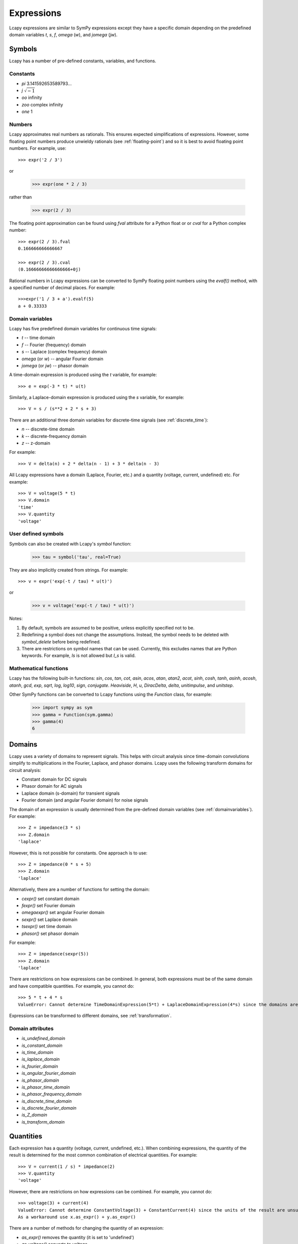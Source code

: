 .. _expressions:

===========
Expressions
===========

Lcapy expressions are similar to SymPy expressions except they have a
specific domain depending on the predefined domain variables `t`, `s`, `f`,
`omega` (`w`), and `jomega` (`jw`).


Symbols
=======

Lcapy has a number of pre-defined constants, variables, and functions.


Constants
---------

- `pi` 3.141592653589793...

- `j`  :math:`\sqrt{-1}`

- `oo` infinity

- `zoo` complex infinity

- `one` 1  

  
Numbers
-------
  
Lcapy approximates real numbers as rationals.  This ensures expected simplifications of expressions.   However, some floating point numbers produce unwieldy rationals (see :ref:`floating-point`) and so it is best to avoid floating point numbers.  For example, use::

   >>> expr('2 / 3')

or

   >>> expr(one * 2 / 3)

rather than

   >>> expr(2 / 3)

The floating point approximation can be found using `fval` attribute for a Python float or
or `cval` for a Python complex number::

  >>> expr(2 / 3).fval
  0.166666666666667

  >>> expr(2 / 3).cval
  (0.16666666666666666+0j)

Rational numbers in Lcapy expressions can be converted to SymPy floating point numbers using the `evalf()` method, with a specified number of decimal places.   For example::

  >>>expr('1 / 3 + a').evalf(5)
  a + 0.33333

   
.. _domainvariables:

Domain variables
----------------

Lcapy has five predefined domain variables for continuous time signals:

- `t` -- time domain

- `f` -- Fourier (frequency) domain

- `s` -- Laplace (complex frequency) domain

- `omega` (or `w`) -- angular Fourier domain

- `jomega` (or `jw`) -- phasor domain
  

A time-domain expression is produced using the `t` variable, for example::
  
   >>> e = exp(-3 * t) * u(t)

Similarly, a Laplace-domain expression is produced using the `s`
variable, for example::
  
   >>> V = s / (s**2 + 2 * s + 3)


There are an additional three domain variables for discrete-time signals (see :ref:`discrete_time`):
   
- `n` -- discrete-time domain

- `k` -- discrete-frequency domain

- `z` -- z-domain  


For example::

    >>> V = delta(n) + 2 * delta(n - 1) + 3 * delta(n - 3)
  

All Lcapy expressions have a domain (Laplace, Fourier, etc.) and a quantity (voltage, current, undefined) etc.   For example::

   >>> V = voltage(5 * t)
   >>> V.domain
   'time'
   >>> V.quantity
   'voltage'

   
User defined symbols
--------------------

Symbols can also be created with Lcapy's `symbol` function:

   >>> tau = symbol('tau', real=True)

They are also implicitly created from strings.  For example::
   
   >>> v = expr('exp(-t / tau) * u(t)')

or

   >>> v = voltage('exp(-t / tau) * u(t)')
   

Notes:

1. By default, symbols are assumed to be positive, unless explicitly specified not to be.

2. Redefining a symbol does not change the assumptions.  Instead, the symbol needs to be deleted with `symbol_delete` before being redefined.

3. There are restrictions on symbol names that can be used.  Currently, this excludes names that are Python keywords.  For example, `Is` is not allowed but `I_s` is valid.


.. _expressionsfunctions:
   
Mathematical functions
----------------------

Lcapy has the following built-in functions: `sin`, `cos`, `tan`, `cot`,
`asin`, `acos`, `atan`, `atan2`, `acot`, `sinh`, `cosh`, `tanh`, `asinh`,
`acosh`, `atanh`, `gcd`, `exp`, `sqrt`, `log`, `log10`, `sign`,
`conjugate`. `Heaviside`, `H`, `u`, `DiracDelta`, `delta`,
`unitimpulse`, and `unitstep`.

Other SymPy functions can be converted to Lcapy functions using the
`Function` class, for example:

   >>> import sympy as sym
   >>> gamma = Function(sym.gamma)   
   >>> gamma(4)
   6

.. _domains:   

Domains
=======

Lcapy uses a variety of domains to represent signals.  This helps with
circuit analysis since time-domain convolutions simplify to
multiplications in the Fourier, Laplace, and phasor domains.  Lcapy
uses the following transform domains for circuit analysis:

- Constant domain for DC signals

- Phasor domain for AC signals

- Laplace domain (s-domain) for transient signals

- Fourier domain (and angular Fourier domain) for noise signals
  

The domain of an expression is usually determined from the pre-defined
domain variables (see :ref:`domainvariables`).  For example::

   >>> Z = impedance(3 * s)
   >>> Z.domain
   'laplace'  

However, this is not possible for constants.  One approach is to use::

   >>> Z = impedance(0 * s + 5)
   >>> Z.domain
   'laplace'

Alternatively, there are a number of functions for setting the domain:

- `cexpr()` set constant domain

- `fexpr()` set Fourier domain

- `omegaexpr()` set angular Fourier domain  
  
- `sexpr()` set Laplace domain

- `tsexpr()` set time domain

- `phasor()` set phasor domain  

For example::

   >>> Z = impedance(sexpr(5))
   >>> Z.domain
   'laplace'
  
There are restrictions on how expressions can be combined.  In
general, both expressions must be of the same domain and have
compatible quantities.  For example, you cannot do::

   >>> 5 * t + 4 * s
   ValueError: Cannot determine TimeDomainExpression(5*t) + LaplaceDomainExpression(4*s) since the domains are incompatible


Expressions can be transformed to different domains, see :ref:`transformation`.

.. _domainattributes:      

Domain attributes
-----------------

- `is_undefined_domain`
- `is_constant_domain`
- `is_time_domain`
- `is_laplace_domain`
- `is_fourier_domain`
- `is_angular_fourier_domain`
- `is_phasor_domain`
- `is_phasor_time_domain`
- `is_phasor_frequency_domain`    
- `is_discrete_time_domain`
- `is_discrete_fourier_domain`
- `is_Z_domain`
- `is_transform_domain`          


.. _quantities:

Quantities
==========

Each expression has a quantity (voltage, current, undefined, etc.).  When combining expressions, the quantity of the result is determined for the most common combination of electrical quantities.  For example::

   >>> V = current(1 / s) * impedance(2)
   >>> V.quantity
   'voltage'

However, there are restrictions on how expressions can be combined.  For example, you cannot do::

   >>> voltage(3) + current(4)
   ValueError: Cannot determine ConstantVoltage(3) + ConstantCurrent(4) since the units of the result are unsupported.
   As a workaround use x.as_expr() + y.as_expr()


There are a number of methods for changing the quantity of an expression:

- `as_expr()` removes the quantity  (it is set to 'undefined')
- `as_voltage()` converts to voltage
- `as_current()` converts to current
- `as_impedance()` converts to impedance
- `as_admittance()` converts to admittance
- `as_transfer()` converts to transfer function
- `as_power()` converts to power

There are similar functions for setting the quantity of an expression:
  
- `expr()` removes the quantity
- `voltage()` converts to voltage
- `current()` converts to current
- `impedance()` converts to impedance
- `admittance()` converts to admittance
- `transfer()` converts to transfer function  

An Lcapy quantity is not a strict quantity but a collection of related
quantities, For example, both voltage (with units V) and voltage spectral
density (with units V/Hz) are considered voltage quantities.  However, they have different units.

.. _quantityattributes:        

Quantity attributes
-------------------

Expressions have the following attributes to identify the quantity:

- `is_voltage`
- `is_current`
- `is_impedance`
- `is_admittance`
- `is_transfer`
- `is_immitance`
- `is_voltagesquared`
- `is_currentsquared`
- `is_impedancesquared`
- `is_admittancesquared`
- `is_power`

  
.. _units:

Units
=====

Expressions have an attribute `units` that reflect the quantity and domain.  For example::

   >>> voltage(7).units
   V
   >>> voltage(7 * f).units
   V 
   ──
   Hz
   >>> voltage(7 / s).units
   V
   ──
   Hz
   >>> voltage(7 * s).units
   V
   ──
   Hz
   >>> s.units
   rad
   ───
    s 

The units are a SymPy Expression and thus can be formatted as a
string, LaTeX, etc.  They can be automatically printed, for example::

   >>> state.show_units = True
   >>> voltage(7)
   7⋅V

Abbreviated units are employed by default, however, this can be disabled.  For example::

   >>> state.show_units = True
   >>> state.abbreviate_units = False
   >>> voltage(7)
   7⋅volt

By default, units are printed in the form they are created.  However,
they can be printed in a simplified canonical form::

   >>> state.show_units = True
   >>> current(7) * impedance(2)
   14⋅A⋅ohm
   >>> state.canonical_units = True
   >>> current(7) * impedance(2)
   14⋅V

Alternatively, the units can be simplified using the `simplify_units()` method::

   >>> state.show_units = True
   >>> V = current(7) * impedance(2)
   >>> V
   14⋅A⋅ohm   
   >>> V.simplify_units()
   14⋅V
   
The units are chosen as a function of quantity and domain when an
Lcapy expression is created and are modified by multiplications, divisions, and transformations, such as a Fourier transform.  Here are the default values::

    +-------------------+-----+-------+--------+------+--------+--------+-----+-----+-----+-----------+
    | Quantity/Domain   | dc  | t     | s      | f    | omega  | jomega | n   | k   | z   | noise f   |
    +-------------------+-----+-------+--------+------+--------+--------+-----+-----+-----+-----------+
    | Voltage           | V   | V     | V/Hz   | V/Hz | V/Hz   | V      | V   | V   | V   | V/sqrt(Hz)|
    +-------------------+-----+-------+--------+------+--------+--------+-----+-----+-----+-----------+
    | Current           | A   | A     | A/Hz   | A/Hz | A/Hz   | A      | A   | A   | A   | A/sqrt(Hz)|
    +-------------------+-----+-------+--------+------+--------+--------+-----+-----+-----+-----------+
    | Impedance         | ohm | ohm/s | ohm    | ohm  | ohm    | ohm    | ohm | ohm | ohm |           |
    +-------------------+-----+-------+--------+------+--------+--------+-----+-----+-----+-----------+
    | Admittance        | S   | S/s   | S      | S    | S      | S      | S   | S   | S   |           |
    +-------------------+-----+-------+--------+------+--------+--------+-----+-----+-----+-----------+
    | Transfer function | 1   | 1/s   | 1      | 1    | 1      | 1      | 1   | 1   | 1   |           |
    +-------------------+-----+-------+--------+------+--------+--------+-----+-----+-----+-----------+

Note, the transfer functions are assumed to be voltage or current ratios in the Laplace and Fourier domains.  Voltage and current ratios are represented by impedances and admittances.    

Unit determination goes awry when some mathematical functions are used.  For example::

   >>> log(voltage(7)).units
   V


.. _unitattributes:      

Unit attributes
---------------

Expressions have the following attributes for units:

- `units` returns the units as a SymPy expression

- `canonical_units` returns the units as a SymPy expression in canonical form (`volt * ampere` is converted to watts, `1 / s` is converted to `Hz`, etc.)

- `expr_with_units` returns a SymPy expression multiplied by the units
  

.. _expressionsrationalfunctions:
   
Rational functions
==================

Linear time-invariant systems have transfer functions that are rational functions; the ratio of two polynomials:

.. math::
   H(s) = \frac{N(s)}{D(s)},

The numerator can be found using the `N` attribute and denominator can
be found using the `D` attribute.   For example::

  >>> Z = impedance((5 * s) / (s**2 + 5 * s + 6))
         5⋅s     
   ────────────
    2          
   s  + 5⋅s + 6
   >>> Z.N
   5⋅s
   >>> Z.D
    2          
   s  + 5⋅s + 6


.. _expressionsresponses:
   
Responses
=========

Usually, s-domain responses are rational functions but if there is a time delay there is an additional exponential factor.  So, in general, Lcapy tries to interpret responses as

.. math::
   Y(s) = \sum_{i} \frac{N_i(s)}{D(s)} \exp(-s \tau_i),

where :math:`\tau_i` are time delays.   This representation is returned by the `as_sum()` method.  Note, these expressions cannot be represent in ZPK form.  The `D` attribute returns :math:`D(s)` and the `N` attribute returns

.. math::
   N(s) = \sum_{i} N_i(s) \exp(-s \tau_i).


.. _expressionsattributes:     

Attributes
==========

All Lcapy expressions have the following attributes (see :ref:`expressionsrationalfunctions` and :ref:`expressionsresponses` for definitions of numerator and denominator):

- `abs` returns absolute value

- `angle` returns phase angle (radians)
  
- `cartesian` returns expression in form `real + j * imag`

- `conjugate` returns complex conjugate

- `cval` returns complex floating point number (as Python complex) if expression can be evaluated (see also `val` and `fval`)  

- `dB` returns magnitude in decibels: `20 * log10(magnitude)`

- `D` returns denominator

- `Ddegree` returns degree of denominator

- `denominator` returns denominator

- `degree` returns degree (order) of rational function (maximum of numerator and denominator degrees)

- `domain` returns a string identifying the domain (laplace, fourier, etc.)
  
- `domain_label` returns string describing domain of expression

- `expr` returns the underlying SymPy expression

- `fval` returns floating point number (as Python float) if expression can be evaluated (see also `val` and `cval`)
  
- `imag` returns imaginary part

- `is_ac` returns True if AC signal

- `is_causal` returns True if signal is causal, i.e, is 0 for :math:`t < 0`

- `is_conditional` returns True if expression is conditional, e.g., :math:`\exp(-t)\;\; t \ge 0`

- `is_constant` returns True if expression is constant (it must have no free symbols, compare with `is_unchanging`), e.g., 3 is constant but 3 * x is not

- `is_dc` returns True if DC signal    

- `is_number` returns True if expression is a number

- `is_rational_function` returns True if expression is a rational function

- `is_strictly_proper` returns True if degree of denominator greater than degree of numerator

- `is_unchanging` returns True if expression does not have a domain variable (compare with `is_constant`), e.g., 3 * x is unchanging but 3 * t is not
  
- `label` returns string describing expression to use as a plot label

- `magnitude` returns absolute value  

- `N` returns numerator

- `Ndegree` returns degree of numerator    

- `numerator` returns numerator

- `phase` returns phase (radians)

- `phase_degrees` returns phase (degrees)    

- `polar` returns expression in form `mag * exp(j * phase)`

- `quantity` returns a string identifying the quantity (voltage, current, undefined, etc.)  

- `real` returns real part  

- `real_imag` returns expression in form `real + j * imag`

- `sign` returns sign

- `symbols` returns dictionary of symbols used in the expression keyed by their names

- `val` returns floating point number (as Lcapy expression) if expression can be evaluated (see also `fval` and `cval`)

- `var` returns the underlying SymPy symbol representing the domain
    

In addition, each expression has domain, quantity, and unit attributes, see
:ref:`domainattributes`, :ref:`quantityattributes`, and :ref:`unitattributes`.
  
.. _expressionsmethods:  

Methods
=======

Poles and zeros
---------------

- `coeffs()` returns list of coefficients if expression is a polynomial; the highest powers come first.  If the expression is a rational function use `.N.coeffs` or `.D.coeffs` for the numerator or denominator coefficients.

- `normcoeffs()` returns list of coefficients if expression is a polynomial; the highest powers come first.  The coefficients are normalised so the highest order coefficient is 1.  If the expression is a rational function use `.N.coeffs` or `.D.coeffs` for the numerator or denominator coefficients.

- `poles()` returns poles of expression as a dictionary or a list if the `aslist` argument is True.  Note, this does not always find all the poles.   

- `roots(s)` returns roots of expression as a dictionary or a list if the `aslist` argument is True.  Note, this does not always find all the roots.

- `zeros()` returns zeros of expression as a dictionary or a list if the `aslist` argument is True.  Note, this does not always find all the zeros.   
  

Miscellaneous
-------------

- `as_sum()` rewrite expression as a sum of terms where the denominator of each term has a common polynomial expression (see :ref:`expressionsresponses`).

- `convolve(x)` convolves expressions.  For example::

    >>> current('i(t)').convolve(impedance('z(t)'))
    ∞                  
    ⌠                  
    ⎮  i(t - τ)⋅z(τ) dτ
    ⌡                  
    -∞
    >>> current('i(t)').convolve(impedance('z(t)'), commutate=True)
    ∞                  
    ⌠                  
    ⎮  i(τ)⋅z(t - τ) dτ
    ⌡                  
    -∞    

- `divide_top_and_bottom(expr)` divides numerator and denominator by `expr`.

- `evalf(n)` returns floating point number to `n` decimal places (as Lcapy expression) if expression can be evaluated (see also `val`, `fval`, and `cval` attributes)

- `evaluate(arg)` returns floating point number (Python float or complex type) if expression can be evaluated.  If passed an NumPy array, an array of NumPy float or complex types is returned.
    
- `initial_value()` returns result at :math:`t = 0`.

- `factor_const()` factor into constant part and the rest.

- `factor_term()` split into constant part and the rest.    
  
- `final_value()` returns result at :math:`t = \infty`.

- `multiply_top_and_bottom(expr)` multiplies numerator and denominator by `expr`.

- `rationalize_denominator()` multiplies numerator and denominator by complex conjugate of denominator.

- `replace(query, value)` replace `query` with `value`.

  
.. _expressionsprinting:  
  
Formatting methods
==================

Lcapy expressions can be displayed in many forms.  For example, consider the s-domain rational-function::

   >>> H = 5 * (s**2 + 1) / (s**2 + 5*s + 4)     

Canonical form
--------------
   
The canonical form has a unity coefficient for the highest power in the denominator.  It is sometimes called polynomial form.
   
   >>> H.canonical()
     ⎛   2    ⎞ 
     ⎝5⋅s  + 5⎠   
   ────────────
    2          
   s  + 5⋅s + 4

There is a variation of the canonical form which has a unity coefficient for the highest power in the denominator and with constants factored in the numerator.   It is sometimes called gain-polynomial form.
   
   >>> H.canonical(factor_const=True)
      ⎛ 2    ⎞ 
    5⋅⎝s  + 1⎠ 
   ────────────
    2          
   s  + 5⋅s + 4

   
Expanded canonical form
-----------------------
       
The expanded canonical form expresses the rational function into the sum of rational functions where the numerator of each term contains a unique monomial.
       
   >>> H.expandcanonical()  
          2                   
       5⋅s             5      
   ──────────── + ────────────
    2              2          
   s  + 5⋅s + 4   s  + 5⋅s + 4


General form
------------
   
The general form of a rational function is shown as the ratio of two polynomials.   Unlike the canonical form, the coefficient for the highest power in the denominator may not be unity.
   
   >>> H.general()
        2      
     5⋅s  + 5  
   ────────────
    2          
   s  + 5⋅s + 4


Factored (ZPK) form
-------------------
   
The factored form show both the numerator and denominator polynomials  factored.  It is an alias for `ZPK` (zero-pole-gain) form.
   
   
   >>> H.factored()
   5⋅(s - ⅉ)⋅(s + ⅉ)
   ─────────────────
    (s + 1)⋅(s + 4) 

    
Partial fraction form
---------------------
    
The partial fraction form has terms that are strictly proper.
    
   >>> H.partfrac()
           85          10   
   5 - ───────── + ─────────
       3⋅(s + 4)   3⋅(s + 1)

The `recippartfrac()` method generates a partial fraction expansion using the reciprocal of the variable:

   >>> H.recipartfrac()
   5       10          85    
   ─ - ───────── + ──────────
   4     ⎛    1⎞      ⎛1   1⎞
       3⋅⎜1 + ─⎟   48⋅⎜─ + ─⎟
         ⎝    s⎠      ⎝4   s⎠


The `partfrac()` and `recippartfrac()` methods have a `combine_conjugates` argument.  If this is True, quadratic factors will not be split into two terms.  For example::

   >>> H = 5 / (s * (s**2 + 1))
   >>> H.partfrac()
         5           5       5
   - ───────── - ───────── + ─
     2⋅(s + ⅉ)   2⋅(s - ⅉ)   s
   >>> H.partfrac(combine_conjugates=True)
         5⋅s     5
      - ────── + ─
         2       s
        s  + 1    

         
Standard form
-------------
         
The standard form expresses the rational function as the sum of a polynomial and a strictly proper rational function.
       
   >>> H.standard()
      25⋅s + 15      
   - ──────────── + 5
      2              
     s  + 5⋅s + 4    

     
Time constant form
------------------
     
The time constant form factors the rational function into gain-time-constant form.
   
   >>> H.timeconst()
   5⋅(-ⅉ⋅s + 1)⋅(ⅉ⋅s + 1)
   ──────────────────────
       ⎛s    ⎞           
     4⋅⎜─ + 1⎟⋅(s + 1)   
       ⎝4    ⎠           
  

Printing methods
----------------

- `pprint()` pretty print an expression

- `latex()`  convert an expression to LaTeX string representation

- `pretty()` convert an expression to a string with a prettified form

- `plot()` plot the expression, provided there are no free symbols
  

SymPy methods
-------------

If Lcapy does not have a method defined but the underlying SymPy
expression does, the SymPy method is used.  For example:

- `diff()`

- `simplify()`
  
   
Utility functions
=================

- `symbol()`  create a symbol

- `expr()` create an expression.  This can also create lists, tuples, and dictionaries of expressions.

Note, SymPy does not allow symbol names that are Python keywords.  For example, `expr('is(t)')` fails.  A workaround is to use an underscore in the name, for example, `expr('i_s(t)')`.

- `simplify_terms()` expand expression into terms and simplify each term.

- `simplify_factor()` factor expression and simplify each factor.

- `limit()` compute a limit.  


Domain transformation and substitution
======================================

Substitution and transformation use a similar syntax `V(arg)`.  If
`arg` is a domain variable `t`, `f`, `s`, `omega`, or `jomega`,
transformation is performed, otherwise substitution is performed.
This behaviour can be explicitly controlled using the `subs` and
`transform` methods, for example::

   >>> from lcapy import *
   >>> V1 = voltage('3 * exp(-2 * t)')
   >>> V1.transform(s)
     3  
   ─────
   s + 2
   >>> V1.transform(t)
      -2⋅t
   3⋅e    
   >>> V1.subs(2)
      -4
   3⋅e
   >>> V1.subs(2).evaluate()   
   0.054946916666202536


.. _transformation:
   
Domain transformation
---------------------

Expressions can be transformed to a different domain (see :ref:`domains`), for example:

- `V(t)` returns the time domain transformation

- `V(f)` returns the Fourier domain transformation      

- `V(s)` returns the Laplace domain (s-domain) transformation

- `V(omega)` returns the angular Fourier domain transformation

- `V(jomega)` returns the phasor domain transformation

For example::

   >>> from lcapy import *
   >>> V1 = voltage('3 * exp(-2 * t)')
   >>> V1(t)
      -2⋅t
   3⋅e    
   >>> V1(s)    
     3  
   ─────
   s + 2

In many cases `V(omega)` produces the same result as `V(jomega)` but not always.  Here's an example where
the two domains produce the same result::

    >>> Y = admittance(s)
    >>> Y(omega)
    ⅉ⋅ω
    >>> Y(jomega)
    ⅉ⋅ω

While they look the same, they have different domains:
  
    >>> Y(omega).domain
    'angular fourier'
    >>> Y(jomega).domain
    'phasor'

Here's an example, showing a subtle difference between the angular Fourier and phasor domains for the impedance of a 1 F capacitor::

   >>> Z = impedance(1 / s)
   >>> Z(omega)
     ⎛ ω ⎞    
    δ⎜───⎟    
     ⎝2⋅π⎠   ⅉ
    ────── - ─
      2      ω
   >>> Z(jomega)
    -ⅉ 
    ───
     ω 

In this case, substitution of `s` with `j omega` is not valid.
However, when dealing with phasors, there is no DC component and thus
the same result is obtained using the phasor or angular Fourier
domains.

If you have a cunning idea of how to resolve this notational
gnarliness, or make it less confusing, please report an issue.  Note,
you can use the `subs` method to replace `s` with `j * omega` if you
know what you are doing.  The result is in the angular Fourier
domain::

    >>> Y.subs(jomega)
    ⅉ⋅ω
    >>> Y.subs(jomega).domain
    'angular fourier'


The following diagram demonstrates transformations between the domains.
Note, the unilateral Laplace transform denoted by :math:`\mathcal{L}\{.\}` is not reversible without some prior information (such as known to represent an AC signal or a causal signal).   In general, the result is only known for :math:`t\ge 0` since the result for :math:`t < 0` is not unique.   The Fourier transform, denoted by :ref:`\mathcal{F}\{.\},` and the angular Fourier transform, denoted by :math:`\mathcal{F}_{\omega}\{.\}`, are reversible.  If :math:`h(t)` is an AC signal, it is possible to go between the time and phasor domains.  If :math:`H(s)` represents the transfer function of a causal and lossy system, then it is possible to go between the Laplace and angular Fourier domains via the phasor domain.   Note, the capitalized expressions denote a transform domain and are not equivalent.

.. image:: examples/schematics/domains.png
   :width: 25cm
    

.. _substitution:
    
Substitution
------------

Substitution replaces sub-expressions with new sub-expressions in an
expression.  It is most commonly used to replace the underlying
variable with a constant, for example::

   >>> a = 3 * s
   >>> b = a.subs(2)
   >>> b
   6   

Since the replacement expression is a constant, the substitution can also be performed using the call notation::
   
   >>> b = a(2)
   >>> b
   6

   

Evaluation
----------
    
Evaluation is similar to substitution but requires all symbols in an
expression to be substituted with values.  The result is a numerical
answer, for example::

   >>> a = expr('t**2 + 2 * t + 1')
   >>> a.evaluate(0)
   1.0

The argument to `evaluate` can be a scalar, a tuple, a list, or a
NumPy array.  For example::

   >>> a = expr('t**2 + 2 * t + 1')
   >>> tv = np.linspace(0, 1, 5)
   >>> a.evaluate(tv)
   array([1.    , 1.5625, 2.25  , 3.0625, 4.    ])

If the argument is a scalar the returned result is a Python float or complex type; otherwise it is a NumPy array.  The evaluation method is useful for plotting results.

   
Phasors
=======

Phasors represent signals of the form :math:`v(t) = A \cos(\omega t +
\phi)` as a complex amplitude :math:`X = A \exp(\mathrm{j} \phi)`
where :math:`A` is the amplitude, :math:`\phi` is the phase, and the
angular frequency, :math:`\omega`, is implied.  The signal
corresponding to the phasor :math:`A \exp(\mathrm{j} \phi)` is found
from:

.. math::
    x(t) = \mathrm{Re}\left\{ A \exp(\mathrm{j} \phi) \exp(\mathrm{j} \omega t)\right\}


Thus, the signal :math:`v(t) = A \sin(\omega t)` has a phase :math:`\phi=-\pi/2`.

Phasors can be created in Lcapy with the `phasor()` factory function::

   >>> c = phasor(2)
   >>> c.time()
   2⋅cos(ω⋅t)

   >>> s = phasor(-2 * j)
   >>> s.time()
   2⋅sin(ω⋅t)   

   >>> p = phasor(-j, omega=1)
   sin(t)

They can also be inferred from an AC signal::
   
   >>> q = phasor(2 * sin(3 * t))
   >>> q
   -2⋅ⅉ
   >>> q.omega
   3

Phasor voltages and currents can be created using the `voltage()` and `current()` functions.  For example::

   >>> v = voltage(phasor(1))
   >>> v.quantity
   'voltage'

They can also be created from an AC time-domain signal using the `as_phasor()` method.  For example::

   >>> v = voltage(2 * sin(7 * t))
   >>> v.as_phasor()
   -2⋅ⅉ

Like all Lcapy expressions, the magnitude and phase of the phasor can
be found from the `magnitude` and `phase` attributes.  For example::

    >>> v = voltage(phasor(2 * sin(7 * t)))
    >>> v.magnitude
    2
    >>> v.phase
    -π 
    ───
     2 
  
The root-mean-square value of the phasor is found with the `rms()` method.  For example::

   >>> v = voltage(phasor(2))
   >>> v.rms()
   √2

   
Phasors can be plotted on a polar diagram using the `plot()` method, for example::

  >>> i = current(phasor(1 + j))
  >>> i.plot()


.. _immittances:
      
Immittances
===========

Immittances (impedances and admittances) are a frequency domain
generalization of resistance and conductance.  In Lcapy they are
represented using the `Impedance` and `Admittance` classes for each of
the domains.  The appropriate class is created using the `impedance`
and `admittance` factory functions.  For example::

   >>> Z1 = impedance(5 * s)
   >>> Z2 = impedance(5 * j * omega)
   >>> Z3 = admittance(s * 'C')

The impedance can be converted to a specific domain using a domain variable
as an argument.  For example::

   >>> Z1(omega)
   5⋅ⅉ⋅ω
   >>> Z2(s)
   5⋅s
   >>> Z1(f)
   10⋅ⅉ⋅π⋅f

The time-domain representation of the immittance is the inverse Laplace
transform of the s-domain immittance, for example::

   >>> impedance(1 / s)(t)
   Heaviside(t)
   >>> impedance(1)(t)
   δ(t)
   >>> impedance(s)(t)
    (1)    
   δ   (t)

Here :math:`\delta^{(1)}(t)` denotes the time-derivative of the Dirac
delta, :math:`\delta(t)`.

An `Admittance` or `Impedance` object can be created with the `Y` or
`Z` attribute of a `Oneport` component, for example::

   >>> C(3).Z
   -ⅉ 
   ───
   3⋅ω

   >>> C(3).Z(s)
    1 
   ───
   3⋅s
   >>> C(3).Y(s)
   3⋅s

Netlist components have similar attributes.  For example::

   >>> from lcapy import Circuit
   >>> a = Circuit(""" 
   ... C 1 2""")
   >>> a.C.Z
    1 
   ───
   C⋅s
   

Immittance attributes
---------------------

- `B` susceptance

- `G` conductance    
  
- `R` resistance

- `X` reactance
  
- `Y` admittance

- `Z` impedance

- `is_lossy` has a non zero resistance component

Impedance is related to resistance and reactance by
  
:math:`Z = R + \mathrm{j} X`

Admittance is related to conductance and susceptance by      

:math:`Y = G + \mathrm{j} B`
        
Since admittance is the reciprocal of impedance,

:math:`Y = \frac{1}{Z} = \frac{R}{R^2 + X^2} - \mathrm{j} \frac{X}{R^2 + X^2}`

Thus

:math:`G = \frac{R}{R^2 + X^2}`

and

:math:`B = \frac{-X}{R^2 + X^2}`      
      
      
Note, at DC, when :math:`X = 0`, then :math:`G = 1 / R` and is
infinite for :math:`R= 0`.  However, if Z is purely imaginary, i.e,
:math:`R = 0` then :math:`G = 0`, not infinity as might be expected.
  

Immittance methods
------------------
  
- `oneport()` returns a `Oneport` object corresponding to the immittance.  This may be a `R`, `C`, `L`, `G`, `Y`, or `Z` object.


Voltages and currents
=====================

Voltages and currents are created with the `voltage()` and `current()`
factory functions.   For example::

  >>> v = voltage(5 * u(t))
  >>> I = current(5 * s)

The domain is inferred from the domain variable in the expression (see :ref:`domains`).  

The results from circuit analysis are represented by a superposition of different domains.


Voltage and current superpositions
----------------------------------

Superpositions of voltages and/or current are represented using the `SuperpositionVoltage` and `SuperpositionCurrent` classes.  These classes have similar behaviour; they
represent an arbitrary voltage or current signal as a superposition of
DC, AC, transient, and noise signals.

For example, the following expression is a superposition of a DC
component, an AC component, and a transient component::

   >>> V1 = SuperpositionVoltage('1 + 2 * cos(2 * pi * 3 * t) + 3 * u(t)')
   >>> V1
   ⎧          3        ⎫
   ⎨dc: 1, s: ─, 6⋅π: 2⎬
   ⎩          s        ⎭

This shows that there is 1 V DC component, a transient component with
a Laplace transform :math:`3 / s`, and an AC component (phasor) with
amplitude 2 V and angular frequency :math:`6 \pi` rad/s.
   
Pure DC components are not shown as a superposition.  For example::

   >>> V2 = SuperpositionVoltage(42)
   >>> V2
   42

Similarly, pure transient components are not shown as a superposition
if they depend on `s`.  For example::

   >>> V3 = SuperpositionVoltage(3 * u(t))
   >>> V3
   3
   ─
   s

However, consider the following::   

   >>> V4 = SuperpositionVoltage(4 * DiracDelta(t))
   >>> V4
   {s: 4}

This is not shown as 4 to avoid confusion with a 4 V DC component.  Maybe it should be written :math:`0 s + 4`?

A pure AC component (phasor) has `magnitude`, `phase`, and `omega` attributes.  The latter is the angular frequency.  For example::

   >>> V5 = SuperpositionVoltage(3 * sin(7 * t) + 4 * cos(7 * t))
   >>> V5
   {7: 4 - 3⋅ⅉ}
   >>> V5.magnitude
   5

If the signal is a superposition of AC signals, each phasor can be extracted using its angular frequency as the index.  For example::

   >>> V6 = SuperpositionVoltage(3 * sin(7 * t) + 2 * cos(14 * t))
   >>> V6[7]
   -3⋅ⅉ
   >>> V6[14]
   2

The signal can be converted to another domain using a domain variable
as an argument:

- `V1(t)` returns the time domain expression
- `V1(f)` returns the Fourier domain expression with linear frequency
- `V1(s)` returns the Laplace domain expression
- `V1(omega)` returns the Fourier domain expression with angular frequency
- `V1(jomega)` returns the Fourier domain expression with angular frequency    

Here are some examples::

   >>> V1(t)
   2⋅cos(6⋅π⋅t) + 3⋅u(t) + 1
   >>> V1(s)
     ⎛ 2       2⎞
   6⋅⎝s  + 24⋅π ⎠
   ──────────────
     ⎛ 2       2⎞
   s⋅⎝s  + 36⋅π ⎠
   >>> V1(jomega)
        ⎛   2       2⎞ 
   -6⋅ⅉ⋅⎝- ω  + 24⋅π ⎠ 
   ────────────────────
       ⎛   2       2⎞  
     ω⋅⎝- ω  + 36⋅π ⎠  



Voltage and current attributes
------------------------------

- `dc` returns the DC component
- `ac` returns a dictionary of the AC components, keyed by the frequency
- `transient` returns the time-domain transient component
- `is_dc` returns True if a pure DC signal
- `is_ac` returns True if a pure AC signal
- `is_transient` returns True if a pure transient signal
- `has_dc` returns True if has a DC signal
- `has_ac` returns True if has an AC signal
- `has_transient` returns True if has a transient signal
- `domain` returns the domain as a string
- `quantity` returns the quantity (voltage or current) as a string
- `is_voltage` returns True if a voltage expression
- `is_current` returns True if a current expression

In addition, there are domain attributes, such as `is_time_domain`,
`is_laplace_domain`, etc. (see :ref:`domainattributes`).


Voltage and current methods
---------------------------

- `oneport()` returns a `Oneport` object corresponding to the immittance.  This may be a `V` or `I` object.


Assumptions
===========

SymPy relies on assumptions to help simplify expressions.  In
addition, Lcapy requires assumptions to help determine inverse Laplace
transforms.

There are several attributes for determining assumptions:

- `is_dc` -- constant

- `is_ac` -- sinusoidal

- `is_causal` -- zero for :math:`t < 0`

- `is_unknown` -- unknown for :math:`t < 0`  

- `is_real` -- real

- `is_complex` -- complex

- `is_positive` -- positive

- `is_integer` -- integer
    
For example:
  
   >>> t.is_complex  
   False
   >>> s.is_complex
   True

The `ac`, `dc`, `causal`, and `unknown` assumptions are lazily
determined.  If unspecified, they are inferred prior to a Laplace
transform.
   

Assumptions for symbols
-----------------------

The more specific assumptions are, the easier it is for SymPy to solve
an expression.  For example::

   >>> C_1 = symbol('C_1', positive=True)

is more appropriate for a capacitor value than::

   >>> C_1 = symbol('C_1', complex=True)


Notes:

   1. By default, the `symbol` and `expr` functions assume `positive=True` unless `real=True` or `positive=False` are specified.
   2. SymPy considers variables of the same name but different assumptions to be different.  This can cause much confusion since the variables look identical when printed.  To avoid this problem, Lcapy creates a symbol cache for each circuit.  The assumptions associated with the symbol are from when it is created.


The list of explicit assumptions for an expression can be found from
the `assumptions` attribute.  For example::

   >>> a = 2 * t + 3
   >>> a.assumptions
   {'real': True}

The `assumptions0` attribute shows all the assumptions assumed by SymPy.   

      
Assumptions for inverse Laplace transform
-----------------------------------------

Lcapy uses the :math:`\mathcal{L}_{-}` unilateral Laplace transform
(see :ref:`laplace_transforms`).  This ignores the function for
:math:`t <0` and thus the unilateral inverse Laplace transform thus
cannot determine the result for :math:`t <0` unless it has additional
information.  This is provided using assumptions:

-  `unknown` says the signal is unknown for :math:`t < 0`.  This is the default.

-  `causal` says the signal is zero for :math:`t < 0`.

-  `ac` says the signal is sinusoidal.

-  `dc` says the signal is constant.

-  `damped_sin` says to write response of a second-order system as a damped sinusoid.
   
For example::

   >>> H = 1 / (s + 2)
   >>> H(t)
    -2⋅t           
   e      for t ≥ 0
                   
   >>> H(t, causal=True)
    -2⋅t             
   e    ⋅Heaviside(t)

   >>> h = cos(6 * pi * t)
   >>> H = h(s)
   >>> H
       s     
   ──────────
    2       2
   s  + 36⋅π 
   >>> H(t)
   {cos(6⋅π⋅t)  for t ≥ 0
   >>> H(t, ac=True)
   cos(6⋅π⋅t)


Domain classes
==============

Lcapy has many expression classes, one for each combination of domain
(time, Fourier, Laplace, etc) and expression type (voltage, current,
impedance, admittance, transfer function).  For example, to represent
Laplace domain entities there are the following classes:

`LaplaceDomainExpression` is a generic s-domain expression.

`LaplaceDomainVoltage` is a s-domain voltage.

`LaplaceDomainCurrent` is a s-domain current.

`LaplaceDomainTransferFunction` is a s-domain transfer function.

`LaplaceDomainAdmittance` is a s-domain admittance.

`LaplaceDomainImpedance` is a s-domain impedance.

These classes should not be explicitly used.  Instead use the factory functions
`expr`, `voltage`, `current`, `transfer`, `admittance`, and `impedance`.


.. _noisesignals:

Noise signals
=============

Lcapy can represent wide-sense stationary, zero-mean, Gaussian random
processes.  They are represented in terms of their one-sided,
amplitude spectral density (ASD); this is the square root of the power
spectral density (PSD), assuming a one ohm load.

With the wide-sense stationary assumption, random process can be
described by their power spectral (or amplitude spectral) density or
by their time-invariant autocorrelation function.

Lcapy assumes each noise source is independent and assigns a unique
noise identifier (nid) to each noise expression produced from a noise
source.  A scaled noise expression shares the noise identifier since
the noise is perfectly correlated.

Consider the sum of two noise processes:

.. math::
   Z(t) = X(t) + Y(t).

With the wide-sense stationarity and independence assumptions, the
resulting power spectral density is given by

.. math::
  S_Z(f) = S_X(f) + S_Y(f),

and the amplitude spectral density is
  
.. math::
  \mathcal{A}_Z(f) = \sqrt{\mathcal{A}_X^2(f) + \mathcal{A}_Y^2(f)}.

Furthermore, the resultant autocorrelation is
  
.. math::
  R_Z(\tau) =  R_X(\tau) + R_Y(\tau).

  

Noise signals can be created using the `noisevoltage()` and
`noisecurrent()` methods.  For example, a white-noise signal can be
created using::

   >>> X = noisevoltage(3)
   >>> X.units
   'V/sqrt(Hz)'
   >>> X.domain
   'fourier noise'
   >>> X.nid
   1
   

When another white-noise signal is created, it is is assigned a
different noise identifier since the noise signals are assumed to be
independent::
  
   >>> Y = noisevoltage(4)     
   >>> Y.nid
   2
   
Since the noise signals are independent and wide-sense stationary, the
ASD of the result is found from the square root of the sum of the
squared ASDs::

   >>> Z = X + Y
   >>> Z
   5

Care must be taken when manipulating noise signals.  For example, consider::

   >>> X + Y - X
   √34
   >>> X + Y - Y
   √41

The error arises since it is assumed that `X + Y` is independent of
`X` which is not the case.  A work-around is to create a
`VoltageSuperposition` object until someone comes up with a better idea.
This stores each independent noise component separately (as used by
Lcapy when performing circuit analysis).  For example::

   >>> from lcapy.superpositionvoltage import SuperpositionVoltage
   >>> X = noisevoltage(3)
   >>> Y = noisevoltage(4)     
   >>> Z = SuperpositionVoltage(X) + SuperpositionVoltage(Y)
   {n1: 3, n2: 4}
   >>> Z = SuperpositionVoltage(X) + SuperpositionVoltage(Y) - SuperpositionVoltage(X)
   {n2: 4}   
   
   
.. _parameterization:

Parameterization
================

Lcapy can parameterize a number of first order, second order, and third order s-domain expressions.  For example::

   >>> H1 = 3 / (s + 2)
   >>> H1p, defs = H1.parameterize()
   >>> H1p
     K  
   ─────
   α + s
   >>> defs                                                                    
   {K: 3, alpha: 2}

Here `defs` is a dictionary of the parameter definitions.
   
The original expression can be obtained by substituting the parameter definitions into the parameterized expression:

   >>> H1p.subs(defs)                                                           
     3  
   ─────
   s + 2

Here's a second order example:

   >>> H2 = 3 / (s**2 + 2*s + 4)
   >>> H2p, defs = H2.parameterize()
   >>> H2p
              K         
   ───────────────────
     2               2
   ω₀  + 2⋅ω₀⋅s⋅ζ + s 
 
   >>> defs
   {K: 3, omega_0: 2, zeta: 1/2}

Second order systems can be parameterized in many ways.  Here's another example:

   >>> H2p, defs = H2.parameterize(zeta=False)
   >>> H2p
               K           
   ───────────────────────
     2    2              2
   ω₁  + s  + 2⋅s⋅σ₁ + σ₁ 

   >>> defs
   {K: 3, omega_1: √3, sigma_1: 1}


.. _network-synthesis:
   
Network synthesis
=================

Lcapy has experimental support for a number of network synthesis.
This produces a network model from an s-domain impedance or admittance
expression.  There are many methods, some specifically for simple
network such as R-L networks, and more general methods including
Foster and Cauer synthesis.

    >>> Z = impedance((4*s**2 + 3 * s + one / 6) / (s**2 + 2 * s / 3))
    >>> n = Z.network('cauerI')
    >>> n
    ((C(1) + R(2)) | C(3)) + R(4)
    >>> n.Z(s).canonical()
    
    :math:`\frac{4 s^{2} + 3 s + \frac{1}{6}}{s^{2} + \frac{2 s}{3}}`

    >>> n.draw(form='ladder')
          
Note, in this example `one` is used to avoid generating a floating point number `1 / 6`.
An alternative approach to use quotes around the expression (see :ref:`floating-point`)::

    >>> Z = impedance('(4*s**2 + 3 * s + one / 6) / (s**2 + 2 * s / 3)')

    
  
SymPy
=====

The underlying SymPy expression can be obtained using the `expr`
attribute of an Lcapy expression.  For example::

   >>> a = 2 * t + 3
   >>> a.expr
   2⋅t + 3

The methods of the SymPy expression can be accessed from the Lcapy expression, for example::

   >>> a.as_ordered_terms()
   [2⋅t, 3]

Another example is accessing the SymPy symbol assumptions::

   >>> t.assumptions0
   {'commutative': True,
    'complex': True,
    'hermitian': True,
    'imaginary': False,
    'real': True}
   
